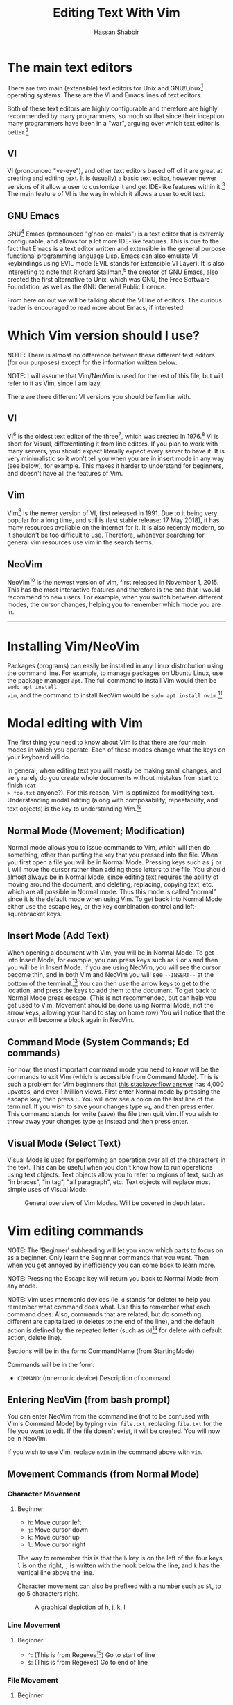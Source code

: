 #+TITLE: Editing Text With Vim
#+AUTHOR: Hassan Shabbir
#+LATEX_HEADER: \usepackage{hyperref}
#+LATEX_HEADER: \hypersetup{colorlinks=true, allcolors=blue}

\newpage

* The main text editors
There are two main (extensible) text editors for Unix and GNU/Linux[fn:11]
operating systems. These are the VI and Emacs lines of text editors.

Both of these text editors are highly configurable and therefore are highly
recommended by many programmers, so much so that since their inception many
programmers have been in a "war", arguing over which text editor is
better.[fn:12]
** VI
VI (pronounced "ve-eye"), and other text editors based off of it are great at
creating and editing text. It is (usually) a basic text editor, however newer
versions of it allow a user to customize it and get IDE-like features within
it.[fn:8] The main feature of VI is the way in which it allows a user to edit
text.
** GNU Emacs
GNU[fn:14] Emacs (pronounced "g'noo ee-maks") is a text editor that is extremly
configurable, and allows for a lot more IDE-like features. This is due to the
fact that Emacs is a text editor written and extensible in the general purpose
functional programming language Lisp. Emacs can also emulate VI keybindings
using EVIL mode (EVIL stands for Extensible VI Layer). It is also interesting to
note that Richard Stallman,[fn:15] the creator of GNU Emacs, also created the
first alternative to Unix, which was GNU, the Free Software Foundation, as well
as the GNU General Public Licence.

From here on out we will be talking about the VI line of editors. The curious
reader is encouraged to read more about Emacs, if interested.
* Which Vim version should I use?
NOTE: There is almost no difference between these different text editors (for
our purposes) except for the information written below.

NOTE: I will assume that Vim/NeoVim is used for the rest of this file, but will
refer to it as Vim, since I am lazy.

There are three different VI versions you should be familiar with.
** VI
VI[fn:3] is the oldest text editor of the three[fn:1], which was created in
1976.[fn:18] VI is short for Visual, differentiating it from line editors. If
you plan to work with many servers, you should expect literally expect every
server to have it. It is very minimalistic so it won't tell you when you are in
insert mode in any way (see below), for example. This makes it harder to
understand for beginners, and doesn't have all the features of Vim.
** Vim
Vim[fn:4] is the newer version of VI, first released in 1991. Due to it being
very popular for a long time, and still is (last stable release: 17 May 2018),
it has many resources available on the internet for it. It is also recently
modern, so it shouldn't be too difficult to use. Therefore, whenever searching
for general vim resources use vim in the search terms.
** NeoVim
NeoVim[fn:5] is the newest version of vim, first released in November 1, 2015.
This has the most interactive features and therefore is the one that I would
recommend to new users. For example, when you switch between different modes,
the cursor changes, helping you to remember which mode you are in.

--------------------------------------------------------------------------------

\newpage

* Installing Vim/NeoVim
Packages (programs) can easily be installed in any Linux distrobution using the
command line. For example, to manage packages on Ubuntu Linux, use the package
manager ~apt~. The full command to install Vim would then be ~sudo apt install
vim~, and the command to install NeoVim would be ~sudo apt install nvim~.[fn:13]
* Modal editing with Vim
The first thing you need to know about Vim is that there are four main modes in
which you operate. Each of these modes change what the keys on your keyboard
will do.
  
In general, when editing text you will mostly be making small changes, and very
rarely do you create whole documents without mistakes from start to finish (~cat
> foo.txt~ anyone?). For this reason, Vim is optimized for modifying text.
Understanding modal editing (along with composability, repeatability, and text
objects) is the key to understanding Vim.[fn:2]
** Normal Mode (Movement; Modification)
Normal mode allows you to issue commands to Vim, which will then do something,
other than putting the key that you pressed into the file. When you first open a
file you will be in Normal Mode. Pressing keys such as ~j~ or ~l~ will move the
cursor rather than adding those letters to the file. You should almost always be
in Normal Mode, since editing text requires the ability of moving around the
document, and deleting, replacing, copying text, etc. which are all possible in
Normal mode. Thus this mode is called "normal" since it is the default mode when
using Vim. To get back into Normal Mode either use the escape key, or the key
combination control and left-squrebracket keys.
** Insert Mode (Add Text)
When opening a document with Vim, you will be in Normal Mode. To get into Insert
Mode, for example, you can press keys such as ~i~ or ~a~ and then you will be in
Insert Mode. If you are using NeoVim, you will see the cursor become thin, and
in both Vim and NeoVim you will see ~--INSERT--~ at the bottom of the
terminal.[fn:6] You can then use the arrow keys to get to the location, and
press the keys to add them to the document. To get back to Normal Mode press
escape. (This is not recommended, but can help you get used to Vim. Movement
should be done using Normal Mode, not the arrow keys, allowing your hand to stay
on home row) You will notice that the cursor will become a block again in
NeoVim.
** Command Mode (System Commands; Ed commands)
For now, the most important command mode you need to know will be the commands
to exit Vim (which is accessible from Command Mode). This is such a problem for
Vim beginners that [[https://stackoverflow.com/questions/11828270/how-to-exit-the-vim-editor][this stackoverflow answer]] has 4,000 upvotes, and over 1
Million views. First enter Normal mode by pressing the escape key, then press
~:~. You will now see a colon on the last line of the terminal. If you wish to
save your changes type ~wq~, and then press enter. This command stands for write
(save) the file then quit Vim. If you wish to throw away your changes type ~q!~
instead and then press enter.
** Visual Mode (Select Text)
Visual Mode is used for performing an operation over all of the characters in
the text. This can be useful when you don't know how to run operations using
text objects. Text objects allow you to refer to regions of text, such as "in
braces", "in tag", "all paragraph", etc. Text objects will replace most simple
uses of Visual Mode.

#+CAPTION: General overview of Vim Modes. Will be covered in depth later.
#+NAME:   fig-2
[[./modes.jpg]]
* Vim editing commands
NOTE: The 'Beginner' subheading will let you know which parts to focus on as a
beginner. Only learn the Beginner commands that you want. Then when you get
annoyed by inefficiency you can come back to learn more.

NOTE: Pressing the Escape key will return you back to Normal Mode from any mode.

NOTE: Vim uses mnemonic devices (ie. ~d~ stands for delete) to help you remember
what command does what. Use this to remember what each command does. Also,
commands that are related, but do something different are capitalized (~D~
deletes to the end of the line), and the default action is defined by the
repeated letter (such as ~dd~[fn:19] for delete with default action, delete line).

Sections will be in the form: CommandName (from StartingMode)

Commands will be in the form:
- ~COMMAND~: (mnemonic device) Description of command
** Entering NeoVim (from bash prompt)
You can enter NeoVim from the commandline (not to be confused with Vim's Command
Mode) by typing ~nvim file.txt~, replacing ~file.txt~ for the file you want to
edit. If the file doesn't exist, it will be created. You will now be in NeoVim.

If you wish to use Vim, replace ~nvim~ in the command above with ~vim~.
** Movement Commands (from Normal Mode)
*** Character Movement
**** Beginner
- ~h~: Move cursor left
- ~j~: Move cursor down
- ~k~: Move cursor up
- ~l~: Move cursor right

The way to remember this is that the ~h~ key is on the left of the four keys,
~l~ is on the right, ~j~ is written with the hook below the line, and ~k~ has
the vertical line above the line.

Character movement can also be prefixed with a number such as ~5l~, to go 5
characters right.

#+CAPTION: A graphical depiction of h, j, k, l
#+NAME:   fig-1
[[./hjkl.png]]
*** Line Movement
**** Beginner
- ~^~: (This is from Regexes[fn:9]) Go to start of line
- ~$~: (This is from Regexes) Go to end of line
*** File Movement
**** Beginner
- ~gg~: Go to start of file
- ~G~: Go to end of file
**** Intermediate
- ~50gg~: Go to line 50
*** Word Movement
**** Intermediate
Frankly, I used to just spam ~h~ and ~l~ for quite a while, so these commands
aren't strictly necessary.

- ~w~: (Word) Go forward by one word
- ~b~: (Back) Go back by one word
- ~e~: (End) Go to the next end of word
*** Find Char Movement
**** Beginner
- ~fx~: (Find Char) Find character 'x' forwards
- ~;~: Run ~f~ / ~F~ again
**** Intermediate
- ~Fx~: (Find Char) Find character 'x' backwards
- ~,~: Run ~f~ / ~F~ again in opposite direction
- ~tx~: ('Til/Until) Go up until character 'x', forwards
- ~Tx~: ('Til/Until) Go up until character 'x', backwards
*** Search Term Movement 
**** Beginner
- ~/~: Input search term, then press enter
- ~n~: (Next) Go to next location matching search term
**** Intermediate
- ~N~: (Previous/Backwards Next) Go to previous location matching search term
** Insert Commands (from Normal Mode)
These commands will change you automatically from Normal Mode to Insert Mode.
*** Beginner
- ~i~: (Insert) Enter Insert Mode before current character
- ~I~: (Insert) Enter Insert Mode at the beginning of the line
- ~a~: (Append) Enter Insert Mode after current character
- ~A~: (Append) Enter Insert Mode at the end of the line
*** Intermediate
- ~o~: (Open) Enter Insert Mode at the end of the line
- ~O~: (Open) Enter Insert Mode at the end of the line
** Deletion Commands (from Normal Mode)
NOTE: The composable nature of Vim should be apparent in this section.
*** Beginner
- ~x~: Delete character under cursor
- ~dd~: (Delete, Default) Delete current line
- ~dw~: (Delete Word) Delete until the end of the word
- ~dfc~: (Delete Find 'c') Delete including the first 'c' on the right of the cursor
- ~diw~: (Delete In Word) Delete the whole word
- ~diW~: (Delete In Word) Delete the whole space delimited word
*** Intermediate
I can't really be bothered to count how many words I want to delete. I prefer
doing things like ~dw..~ instead, see below.
- ~d3w~: (Delete Word) Delete 3 number of words, etc.
** Deletion Commands (from Visual Mode)
*** Beginner
- ~d~: (Delete) Delete current visual selection
- ~x~: (Delete) Delete current visual selection
** Change Commands (from Normal Mode)
Change deletes something then puts you in Insert Mode to add text.
*** Beginner
- ~cc~: (Change, Default) Delete line, then go into Insert Mode
- ~cw~: (Change Word) Delete until the end of the word, then go into Insert Mode
- ~ciw~: (Change In Word) Delete the whole word, then go into Insert Mode
- ~ciW~: (Change In Word) Delete the whole space delimited word, then go into Insert Mode
*** Intermediate
I can't really be bothered to count how many words I want to change. I prefer
doing things like ~cw..~ instead, see below.
- ~c3w~: (Change Word) Delete 3 number of words, etc., then go into Insert Mode
** Yank (Copy) Commands (from Normal Mode)
NOTE: To copy text to use in other applications, use the ~"+~ prefix, which may
not work in VI/Vim, also see registers below.
*** Beginner
- ~yy~: (Yank, Default) Yank (copy) the current line, for Vim use only
- ~yiw~: (Yank) Yank (copy) the current line, for Vim use only
- ~"+yy~: (Yank, Default) Yank (copy) the current line, for any application
- ~"+yiw~: (Yank) Yank (copy) the current line, for any application
** Yank (Copy) Commands (from Visual Mode)
*** Beginner
- ~y~: (Yank) Yank (copy) current visual selection
** Paste Commands (from Normal Mode)
*** Beginner
- ~p~: (Paste) Paste the last deletion/yank
** Paste Commands (from Visual Mode)
*** Beginner
- ~p~: (Paste) Paste, replacing current visual selection
** Undo Command (from Normal Mode)
*** Beginner
- ~u~: (Undo) undo last change
** Visual Mode Commands (from Normal Mode)
First enter Visual Mode using any of the below, then make the selection using
the movement commands as you would from Normal Mode. Then run the command on the
selection, such as yank, delete, etc.
*** Beginner
- ~v~: (Visual) Enter character-wise Visual Mode
- ~V~: (Visual) Enter line-wise Visual Mode
*** Intermediate
- ~ctrl-v~: (Visual) Enter block-wise Visual Mode

NOTE: To comment out lines, use block-wise selection with ~ctrl-v~, then press
~I~, and type the character comment (~//~ for example), and hit escape. It can
also be used as a poor man's version of a macro (see below). Another way would
be to use the Vim Commentary plugin (see below), with the command ~gc~.
** Command Mode (from Normal Mode)
*** Beginner
All of the below can be simplified to just ~:w~ and ~:q~, since Vim will warn
you if you try to quit with unsaved changes.

- ~:w~: (Write) Write the file
- ~:q~: (Quit) Quit Vim, without having modified the file
- ~:q!~: (Quit!) Quit Vim, throwing away modifications
- ~:wq~: (Write-Quit) Write the file, then quit Vim
- ~:x~: (Exit) Shorthand for ~:wq~
*** Intermediate
- ~:! date~: (~!~ is similar to ~|~) Run bash command ~date~ and show the result without adding to file
- ~:r! date~: (Read) Run bash command ~date~ and read in the result into the file
- ~:s/foo/bar/g~: (Substitute) Substitute 'foo' with 'bar', globally (ie. each occurrence)
** Command Mode (from Visual Mode)
Visually select text then enter Command Mode using ~:~. NOTE: you will see
~:'<,'>~[fn:7] instead. This just tells Vim to run the command over the whole
selection.
*** Intermediate
- ~:'<,'>! wc -l~: Run bash command ~wc -l~ on visually selected text, replacing with the result
* Composability and repeatability
This section should introduce you to even more advanced concepts.
** Text Objects
NOTE: All text objects can be used with delete, yank, copy, etc. "In" deletes
the text inside, while "All" deletes quotes, braces, and a single space (so the
spaces around it end up balanced).
*** Beginner
- ~iw~: (In Word)
- ~aw~: (All Word)
- ~is~: (In Sentence)
- ~as~: (All Sentence)
- ~ip~: (In Paragraph)
- ~ap~: (All Paragraph)
- ~i"~: (In Quote)
- ~a"~: (All Quote)
- ~i}~: (In Brace)
- ~a}~: (All Brace)
- ~it~: (In Tag) Used in HTML
- ~at~: (All Tag) Used in HTML
** Dot (~.~) command
*** Beginner
The dot command repeats the last complete command that you ran. For example if
you changed a word to "Hi" using ~ciwHi~ and then escape, you can change another
word to "Hi" using dot.

Expanding on the above, one way[fn:10] to quickly rename variables would be to
first search for a variable using ~/~, then using ~ciw~ change the variable to
something else. Finally, repeat this change all throughout the document using
~n~ to go to the next instance, and ~.~ to apply the change.
** Number Prefixes
*** Intermediate
Most commands can be prefixed, meaning you can run commands like ~d5w~ which
will delete the next 5 words.
** Macros
*** Intermediate
Macros can be used for creating groups of repeatable commands. In other words,
start macro, run general commands (ie. ~w~ rather than ~llllllll~), stop macro,
run the macro previously defined on all of the remaining text. The steps are:

1. ~qa~: Record Macro in register ~a~, see below
2. ~q~: While recording, it will end the macro
3. ~@a~: Run Macro in register ~a~

Fun fact: you can also define recursive macros, (works in NeoVim).[fn:16] This
allows you to create a single macro that runs forever (of course, Vim will stop
the macro at the end of the document, for example). An example of this is the
following key sequences: ~qaV~j@aq~, which switches the case of every character
until the end of the document.
** Registers
*** Intermediate
The most important part about registers is that the ~"+~[fn:17] prefix is used to store
the global clipboard, which can be accessed by any program. Frankly, I
don't use any register other than the global one.

Other actions, such as yanks and deletions can be prefixed with a register, for
later retrieval.

A useful combination is using registers for editing a macro you wrote. To
continue from the macros section, you can write an incorrect macro, paste it
into the file, modify it, copy it back to the register, and then run that macro.
This seems quite difficult, but there can be really long macros that you would
rather go through the above to change a character, than to remake the macro
from the beginning.
* Extending Vim for yourself
** Configuration File
To change the default behaviour of Vim, and to keep it even after quitting, you
must modify a configuration (also known as a dot file[fn:21]) file for Vim. For
GNU/Linux and NeoVim users this file is ~~/.config/nvim/init.vim~, for Vim users
the file is ~~/.vimrc~. If you use Windows, the file will be ~_vimrc~[fn:20] (in
the home directory in Windows).

For example, typing ~:colorscheme elflord~[fn:22] from Normal Mode, will change
the colorscheme to elflord for the current Vim session. Once you close Vim this
setting will be gone. To save this setting, save a line in the configuration
file as:

#+BEGIN_SRC vim
" Set colorscheme to elflord
colorscheme elflord
#+END_SRC

Notice the lack of a colon at the beginning of the line. The ~"~ indicates a
line comment.

Here are some other settings you may wish to add to your Vim configuration
file.[fn:23] In general, you should always copy the comments along with the
actual code. (NOTE: always understand what every command does before adding it
to your configuration file.)

The below file is available as ~configuration.vim~ at
[[https://github.com/Hassan-Shabbir/vim-introduction][Hassan-Shabbir/vim-introduction]].

#+BEGIN_SRC vimrc
" Enable filetype plugins, such as syntax highlighting for files.
filetype plugin indent on

" Actually enable syntax highlighting.
syntax enable 

" Set autoread to true. When a file is changed from the outside,
" the file will be reloaded.
set autoread

" With a map leader it's possible to do extra key combinations 
" like '<leader>w' saves the current file. Mapleader is usually 
" the backslash key ('\'), however, below we set it to the 
" ',' key, since it is easier to reach.
let mapleader = ","

" This is how you would define "the leader key (see above), 
" followed by the 'w' key will write the file".
nmap <leader>w :w!<cr>

" Set a space of 3 lines between the cursor and the top/bottom
" of the window, making it easier to get the context of the code.
set so=3

" Turn on a completion menu on the bottom. Used when you try to 
" tab-complete something in command mode.
set wildmenu
set wildmode=list:longest,full

" Configure backspace so it acts as it should act. Namely, 
" allow backspace to delete new lines, delete past the start 
" of insert mode, and delete autoindent.
set backspace=eol,start,indent

" Ignore case when searching, so '/hi' will match 'hi' in the
" text, along with 'Hi'.
set ignorecase

" If a case is used however, search match using case. So 
" '/Hi' will only match 'Hi', and not 'hi', (since we 
" explicitly told the case).
set smartcase

" Highlight search results.
set hlsearch

" Make search act like search in modern browsers.
set incsearch 

" Don't redraw while executing macros (for performance).
set lazyredraw 

" Return to last edit position when opening files
" NOTE: Put this all on one line
au BufReadPost * 
    if line("'\"") > 1 
        && line("'\"") <= line("$") | 
        exe "normal! g'\"" | 
    endif
#+END_SRC
** Plugins
These are a few plugins that I would consider quite useful.

- [[https://github.com/junegunn/vim-plug][Vim Plug]]: Vim plugin manager
To be able to use the below plugins you need to install a plugin manager, this
is the one I personally use, (no real reason).

- [[https://github.com/tpope/vim-sensible][Vim Sensible]]: set default settings for Vim
This is useful for starting off in Vim. (Not needed for NeoVim.)

- [[https://www.github.com/myusuf3/numbers.vim][Numbers Vim]]: add relative line numbers to Vim (great for going n lines up or down)
- [[https://www.github.com/tpope/vim-commentary][Vim Commentary]]: (un)comment lines of code with a text object
- [[https://www.github.com/tpope/vim-surround][Vim Surround]]: surround text objects with text
- [[https://www.github.com/tpope/vim-vinegar][Vim Vinegar]]: simple file browser in Vim
- [[https://www.github.com/mattn/emmet-vim][Emmet Vim]]: create HTML easily
- [[https://github.com/ctrlpvim/ctrlp.vim][Ctrlp Vim]]: fuzzy find files
- [[https://vimawesome.com/plugin/targets-vim][Targets Vim]]: add more text objects to Vim

More plugins for Vim can be found on [[https://vimawesome.com]].
*** ColorSchemes
- [[https://www.github.com/liuchengxu/space-vim-dark][Space Vim Dark]]
- [[https://github.com/altercation/solarized][Solarized]]

*** Vim in other places
- Bash/Zsh: Both Bash and Zsh have Vim modes that can be enabled in their respective dot-files
- [[https://github.com/ardagnir/athame][Athame]]: Full Vim in the terminal, ie. when writing bash commands
- [[https://chrome.google.com/webstore/detail/vimium/dbepggeogbaibhgnhhndojpepiihcmeb][Vimium]]: Vim in Chrome

There are also other applications that will use Vim-like keybindings by default,
such as ~man~.
* Conclusion
Congratulations on finishing this whole document! You should now know enough to
be able to use vim, and look up whatever you need on the internet. To become
proficient with Vim, you should use it repeatedly, until the Beginner commands
come to you without much thought.
* Footnotes

[fn:23] This is mostly taken from [[https://github.com/amix/vimrc][Amix's Vimrc.]]

[fn:22] To find a colorscheme you like from the preinstalled colorschemes, go to [[https://stackoverflow.com/questions/7331940/how-to-get-the-list-of-all-installed-color-schemes-in-vim][List
installed colorschemes]].

[fn:21] Because the file starts with a ~.~, I know, so original.

[fn:20] [[https://superuser.com/questions/86246/where-should-the-vimrc-file-be-located-on-windows-7][Locate Home in Windows]]

[fn:19] When you see characters, one after another, the keys should also be pressed
one after another.

[fn:18] This is where the command mode in VI comes from, see below. Also see
[[https://sanctum.geek.nz/arabesque/actually-using-ed/][Actually Using Ed]] for some extreme masochism.

[fn:17] The ~"~ is used to retrieve registers, with ~+~ referring to the name
of the register to be accessed.

[fn:16] Here's a quick introduction to recursion. Recursion is defining something
in terms of what you are defining. For example, a directory can contain multiple
files and multiple directories. A math example would be an equation like ~x =
1 + x~, and replacing x on the right with ~1 + x~ giving us ~x = 1 + 1 + x~, and
continuing to infinity would give us ~x = 1 + 1 + 1 + 1 + ...~. A similar
expansion can be carried out on the acronym ~GNU~, left as an exercise for the
reader.

[fn:15] [[https://en.wikipedia.org/wiki/Richard_Stallman][Richard Stallman.]]

[fn:14] GNU stands for "GNU's Not Unix", a recursive acronym.

[fn:13] The command to both run and install it is ~nvim~ NOT ~neovim~.

[fn:12] See [[https://en.wikipedia.org/wiki/Editor_war][The Editor Wars.]]

[fn:11] I'd just like to interject for a moment. What you usually refer to as Linux, is
in fact, GNU/Linux, or as I've recently taken to calling it, GNU plus Linux.
Linux is not an operating system unto itself, but rather another free component
of a fully functioning GNU system made useful by the GNU corelibs, shell
utilities and vital system components comprising a full OS as defined by POSIX.
(See GNU Linux copy pasta.)

[fn:10] The other way would be to run a search and replace, such as ~:s/foo/bar/g~, which
would replace all occurences of ~foo~ with ~bar~.

[fn:9] Regexes, or regular expressions, are a way of doing things like parsing
and substituting in a file. The regex ~^hi~ says match the line starting with
~hi~, and the regex ~^$~ says match the empty line (ie. the line that starts and
ends with nothing in between).

[fn:8] This is usually not encouraged, expecially at the beginning, since
having plugins hinder your ability to understand Vim, and are nice to have and
not necessarily mandatory for the functioning of Vim.

[fn:7] So the command will run in the range ~x,y~, and 
a ~'a~ refers to the mark a, with the ~<~ referring to the first and ~>~
referring to the last selection. So all together it says "run the command from
the beginning of the selection, to the end of the selection."

[fn:6] In VI you will neither see the cursor change nor the ~--INSERT--~ at the bottom

[fn:5] NeoVim pronounced "neo-vim". 

[fn:4] Vim pronounced "vim"

[fn:3] VI pronounced "ve-eye", also pronounced "vy" but that is an unofficial pronounciation

[fn:2] For more on how vim works see this awesome answer on Stackoverflow
[[https://stackoverflow.com/questions/1218390/what-is-your-most-productive-shortcut-with-vim][Your problem with Vim is that you don't grok vi.]]

[fn:1] Technically, the "ed" and "ex" editors are even older, but are quite
cumbersome to use. For example, they require you to print a range of lines to be
able to see them.
